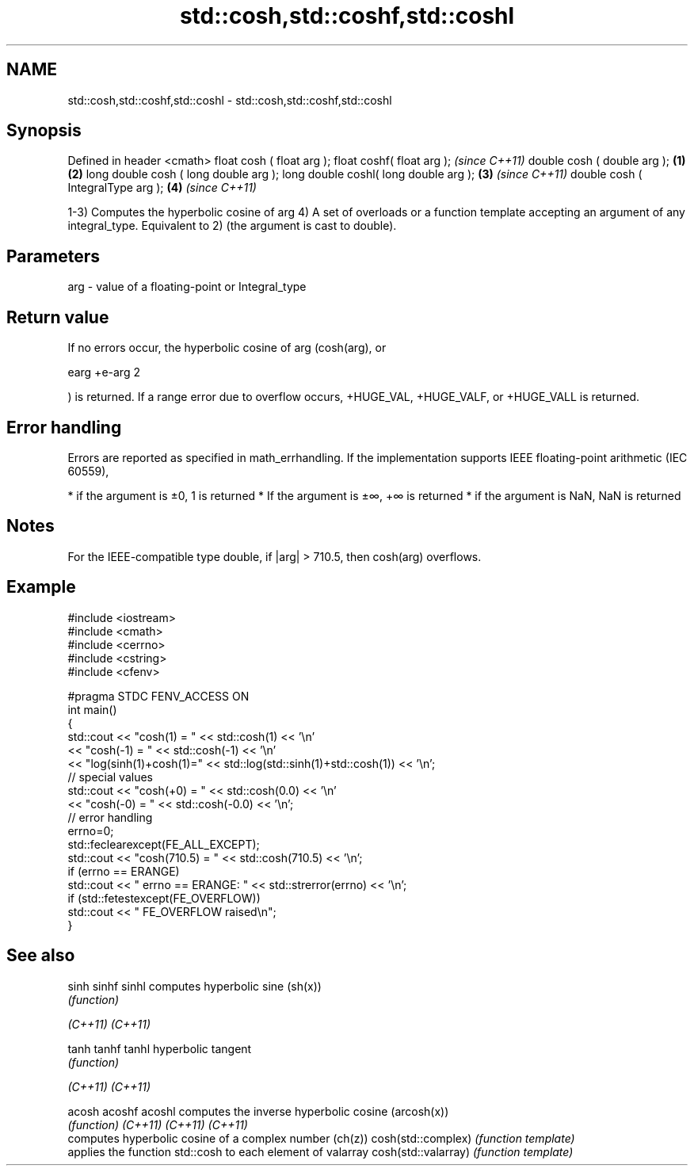 .TH std::cosh,std::coshf,std::coshl 3 "2020.03.24" "http://cppreference.com" "C++ Standard Libary"
.SH NAME
std::cosh,std::coshf,std::coshl \- std::cosh,std::coshf,std::coshl

.SH Synopsis

Defined in header <cmath>
float cosh ( float arg );
float coshf( float arg );                     \fI(since C++11)\fP
double cosh ( double arg );           \fB(1)\fP \fB(2)\fP
long double cosh ( long double arg );
long double coshl( long double arg );     \fB(3)\fP               \fI(since C++11)\fP
double cosh ( IntegralType arg );             \fB(4)\fP           \fI(since C++11)\fP

1-3) Computes the hyperbolic cosine of arg
4) A set of overloads or a function template accepting an argument of any integral_type. Equivalent to 2) (the argument is cast to double).

.SH Parameters


arg - value of a floating-point or Integral_type


.SH Return value

If no errors occur, the hyperbolic cosine of arg (cosh(arg), or

earg
+e-arg
2

) is returned.
If a range error due to overflow occurs, +HUGE_VAL, +HUGE_VALF, or +HUGE_VALL is returned.

.SH Error handling

Errors are reported as specified in math_errhandling.
If the implementation supports IEEE floating-point arithmetic (IEC 60559),

* if the argument is ±0, 1 is returned
* If the argument is ±∞, +∞ is returned
* if the argument is NaN, NaN is returned


.SH Notes

For the IEEE-compatible type double, if |arg| > 710.5, then cosh(arg) overflows.

.SH Example


  #include <iostream>
  #include <cmath>
  #include <cerrno>
  #include <cstring>
  #include <cfenv>

  #pragma STDC FENV_ACCESS ON
  int main()
  {
      std::cout << "cosh(1) = " << std::cosh(1) << '\\n'
                << "cosh(-1) = " << std::cosh(-1) << '\\n'
                << "log(sinh(1)+cosh(1)=" << std::log(std::sinh(1)+std::cosh(1)) << '\\n';
      // special values
      std::cout << "cosh(+0) = " << std::cosh(0.0) << '\\n'
                << "cosh(-0) = " << std::cosh(-0.0) << '\\n';
      // error handling
      errno=0;
      std::feclearexcept(FE_ALL_EXCEPT);
      std::cout << "cosh(710.5) = " << std::cosh(710.5) << '\\n';
      if (errno == ERANGE)
          std::cout << "    errno == ERANGE: " << std::strerror(errno) << '\\n';
      if (std::fetestexcept(FE_OVERFLOW))
          std::cout << "    FE_OVERFLOW raised\\n";
  }


.SH See also



sinh
sinhf
sinhl               computes hyperbolic sine (sh(x))
                    \fI(function)\fP

\fI(C++11)\fP
\fI(C++11)\fP

tanh
tanhf
tanhl               hyperbolic tangent
                    \fI(function)\fP

\fI(C++11)\fP
\fI(C++11)\fP

acosh
acoshf
acoshl              computes the inverse hyperbolic cosine (arcosh(x))
                    \fI(function)\fP
\fI(C++11)\fP
\fI(C++11)\fP
\fI(C++11)\fP
                    computes hyperbolic cosine of a complex number (ch(z))
cosh(std::complex)  \fI(function template)\fP
                    applies the function std::cosh to each element of valarray
cosh(std::valarray) \fI(function template)\fP




